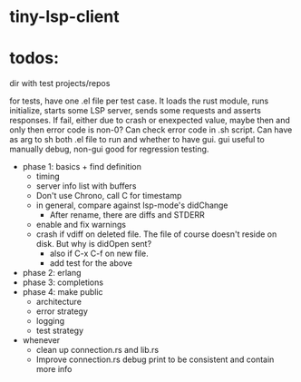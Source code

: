 
* tiny-lsp-client

* todos:

dir with test projects/repos

for tests, have one .el file per test case. It loads the rust module, runs initialize, starts some LSP server, sends some requests and asserts responses. If fail, either due to crash or enexpected value, maybe then and only then error code is non-0? Can check error code in .sh script. Can have as arg to sh both .el file to run and whether to have gui. gui useful to manually debug, non-gui good for regression testing.

- phase 1: basics + find definition
  - timing
  - server info list with buffers
  - Don't use Chrono, call C for timestamp
  - in general, compare against lsp-mode's didChange
    - After rename, there are diffs and STDERR
  - enable and fix warnings
  - crash if vdiff on deleted file. The file of course doesn't reside on disk. But why is didOpen sent?
    - also if C-x C-f on new file.
    - add test for the above
- phase 2: erlang
- phase 3: completions
- phase 4: make public
  - architecture
  - error strategy
  - logging
  - test strategy
- whenever
  - clean up connection.rs and lib.rs
  - Improve connection.rs debug print to be consistent and contain more info
